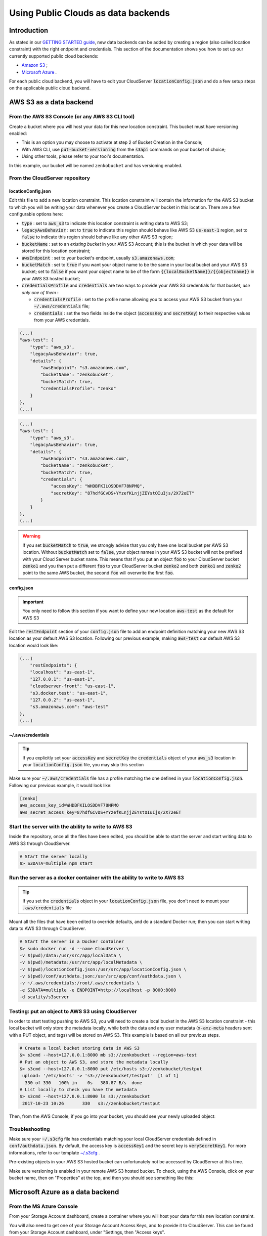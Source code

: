 Using Public Clouds as data backends
====================================

Introduction
------------

As stated in our `GETTING STARTED guide <../GETTING_STARTED/#location-configuration>`__,
new data backends can be added by creating a region (also called location
constraint) with the right endpoint and credentials.
This section of the documentation shows you how to set up our currently
supported public cloud backends:

- `Amazon S3 <#aws-s3-as-a-data-backend>`__ ;
- `Microsoft Azure <#microsoft-azure-as-a-data-backend>`__ .

For each public cloud backend, you will have to edit your CloudServer
:code:`locationConfig.json` and do a few setup steps on the applicable public
cloud backend.

AWS S3 as a data backend
------------------------

From the AWS S3 Console (or any AWS S3 CLI tool)
~~~~~~~~~~~~~~~~~~~~~~~~~~~~~~~~~~~~~~~~~~~~~~~~

Create a bucket where you will host your data for this new location constraint.
This bucket must have versioning enabled:

- This is an option you may choose to activate at step 2 of Bucket Creation in
  the Console;
- With AWS CLI, use :code:`put-bucket-versioning` from the :code:`s3api`
  commands on your bucket of choice;
- Using other tools, please refer to your tool's documentation.

In this example, our bucket will be named ``zenkobucket`` and has versioning
enabled.

From the CloudServer repository
~~~~~~~~~~~~~~~~~~~~~~~~~~~~~~~

locationConfig.json
^^^^^^^^^^^^^^^^^^^

Edit this file to add a new location constraint. This location constraint will
contain the information for the AWS S3 bucket to which you will be writing your
data whenever you create a CloudServer bucket in this location.
There are a few configurable options here:

- :code:`type` : set to :code:`aws_s3` to indicate this location constraint is
  writing data to AWS S3;
- :code:`legacyAwsBehavior` : set to :code:`true` to indicate this region should
  behave like AWS S3 :code:`us-east-1` region, set to :code:`false` to indicate
  this region should behave like any other AWS S3 region;
- :code:`bucketName` : set to an *existing bucket* in your AWS S3 Account; this
  is the bucket in which your data will be stored for this location constraint;
- :code:`awsEndpoint` : set to your bucket's endpoint, usually :code:`s3.amazonaws.com`;
- :code:`bucketMatch` : set to :code:`true` if you want your object name to be the
  same in your local bucket and your AWS S3 bucket; set to :code:`false` if you
  want your object name to be of the form :code:`{{localBucketName}}/{{objectname}}`
  in your AWS S3 hosted bucket;
- :code:`credentialsProfile` and :code:`credentials` are two ways to provide
  your AWS S3 credentials for that bucket, *use only one of them* :

  - :code:`credentialsProfile` : set to the profile name allowing you to access
    your AWS S3 bucket from your :code:`~/.aws/credentials` file;
  - :code:`credentials` : set the two fields inside the object (:code:`accessKey`
    and :code:`secretKey`) to their respective values from your AWS credentials.

.. code:: json

    (...)
    "aws-test": {
        "type": "aws_s3",
        "legacyAwsBehavior": true,
        "details": {
            "awsEndpoint": "s3.amazonaws.com",
            "bucketName": "zenkobucket",
            "bucketMatch": true,
            "credentialsProfile": "zenko"
        }
    },
    (...)

.. code:: json

    (...)
    "aws-test": {
        "type": "aws_s3",
        "legacyAwsBehavior": true,
        "details": {
            "awsEndpoint": "s3.amazonaws.com",
            "bucketName": "zenkobucket",
            "bucketMatch": true,
            "credentials": {
                "accessKey": "WHDBFKILOSDDVF78NPMQ",
                "secretKey": "87hdfGCvDS+YYzefKLnjjZEYstOIuIjs/2X72eET"
            }
        }
    },
    (...)

.. WARNING::
   If you set :code:`bucketMatch` to :code:`true`, we strongly advise that you
   only have one local bucket per AWS S3 location.
   Without :code:`bucketMatch` set to :code:`false`, your object names in your
   AWS S3 bucket will not be prefixed with your Cloud Server bucket name. This
   means that if you put an object :code:`foo` to your CloudServer bucket
   :code:`zenko1` and you then put a different :code:`foo` to your CloudServer
   bucket :code:`zenko2` and both :code:`zenko1` and :code:`zenko2` point to the
   same AWS bucket, the second :code:`foo` will overwrite the first :code:`foo`.

config.json
^^^^^^^^^^^

.. IMPORTANT::
   You only need to follow this section if you want to define your new location
   :code:`aws-test` as the default for AWS S3

Edit the :code:`restEndpoint` section of your :code:`config.json` file to add
an endpoint definition matching your new AWS S3 location as your default AWS S3
location. Following our previous example, making :code:`aws-test` our default
AWS S3 location would look like:

.. code:: json

    (...)
        "restEndpoints": {
        "localhost": "us-east-1",
        "127.0.0.1": "us-east-1",
        "cloudserver-front": "us-east-1",
        "s3.docker.test": "us-east-1",
        "127.0.0.2": "us-east-1",
        "s3.amazonaws.com": "aws-test"
    },
    (...)

~/.aws/credentials
^^^^^^^^^^^^^^^^^^

.. TIP::
   If you explicitly set your :code:`accessKey` and :code:`secretKey` the 
   :code:`credentials` object of your :code:`aws_s3` location in your
   :code:`locationConfig.json` file, you may skip this section

Make sure your :code:`~/.aws/credentials` file has a profile matching the one
defined in your :code:`locationConfig.json`. Following our previous example, it
would look like:


.. code:: shell

    [zenko]
    aws_access_key_id=WHDBFKILOSDDVF78NPMQ
    aws_secret_access_key=87hdfGCvDS+YYzefKLnjjZEYstOIuIjs/2X72eET

Start the server with the ability to write to AWS S3
~~~~~~~~~~~~~~~~~~~~~~~~~~~~~~~~~~~~~~~~~~~~~~~~~~~~

Inside the repository, once all the files have been edited, you should be able
to start the server and start writing data to AWS S3 through CloudServer.

.. code:: shell

   # Start the server locally
   $> S3DATA=multiple npm start

Run the server as a docker container with the ability to write to AWS S3
~~~~~~~~~~~~~~~~~~~~~~~~~~~~~~~~~~~~~~~~~~~~~~~~~~~~~~~~~~~~~~~~~~~~~~~~

.. TIP::
   If you set the :code:`credentials` object in your
   :code:`locationConfig.json` file, you don't need to mount your
   :code:`.aws/credentials` file

Mount all the files that have been edited to override defaults, and do a
standard Docker run; then you can start writing data to AWS S3 through
CloudServer.

.. code:: shell

   # Start the server in a Docker container
   $> sudo docker run -d --name CloudServer \
   -v $(pwd)/data:/usr/src/app/localData \
   -v $(pwd)/metadata:/usr/src/app/localMetadata \
   -v $(pwd)/locationConfig.json:/usr/src/app/locationConfig.json \
   -v $(pwd)/conf/authdata.json:/usr/src/app/conf/authdata.json \
   -v ~/.aws/credentials:/root/.aws/credentials \
   -e S3DATA=multiple -e ENDPOINT=http://localhost -p 8000:8000
   -d scality/s3server

Testing: put an object to AWS S3 using CloudServer
~~~~~~~~~~~~~~~~~~~~~~~~~~~~~~~~~~~~~~~~~~~~~~~~~~

In order to start testing pushing to AWS S3, you will need to create a local
bucket in the AWS S3 location constraint - this local bucket will only store the
metadata locally, while both the data and any user metadata (:code:`x-amz-meta`
headers sent with a PUT object, and tags) will be stored on AWS S3.
This example is based on all our previous steps.

.. code:: shell

   # Create a local bucket storing data in AWS S3
   $> s3cmd --host=127.0.0.1:8000 mb s3://zenkobucket --region=aws-test
   # Put an object to AWS S3, and store the metadata locally
   $> s3cmd --host=127.0.0.1:8000 put /etc/hosts s3://zenkobucket/testput
    upload: '/etc/hosts' -> 's3://zenkobucket/testput'  [1 of 1]
     330 of 330   100% in    0s   380.87 B/s  done
   # List locally to check you have the metadata
   $> s3cmd --host=127.0.0.1:8000 ls s3://zenkobucket
    2017-10-23 10:26       330   s3://zenkobucket/testput

Then, from the AWS Console, if you go into your bucket, you should see your
newly uploaded object:

.. figure:: ../res/aws-console-successful-put.png
   :alt: AWS S3 Console upload example

Troubleshooting
~~~~~~~~~~~~~~~

Make sure your :code:`~/.s3cfg` file has credentials matching your local
CloudServer credentials defined in :code:`conf/authdata.json`. By default, the
access key is :code:`accessKey1` and the secret key is :code:`verySecretKey1`.
For more informations, refer to our template `~/.s3cfg <./CLIENTS/#s3cmd>`__ .

Pre-existing objects in your AWS S3 hosted bucket can unfortunately not be
accessed by CloudServer at this time.

Make sure versioning is enabled in your remote AWS S3 hosted bucket. To check,
using the AWS Console, click on your bucket name, then on "Properties" at the
top, and then you should see something like this:

.. figure:: ../res/aws-console-versioning-enabled.png
   :alt: AWS Console showing versioning enabled

Microsoft Azure as a data backend
---------------------------------

From the MS Azure Console
~~~~~~~~~~~~~~~~~~~~~~~~~

From your Storage Account dashboard, create a container where you will host your
data for this new location constraint.

You will also need to get one of your Storage Account Access Keys, and to
provide it to CloudServer.
This can be found from your Storage Account dashboard, under "Settings, then
"Access keys".

In this example, our container will be named ``zenkontainer``, and will belong
to the ``zenkomeetups`` Storage Account.

From the CloudServer repository
~~~~~~~~~~~~~~~~~~~~~~~~~~~~~~~

locationConfig.json
^^^^^^^^^^^^^^^^^^^

Edit this file to add a new location constraint. This location constraint will
contain the information for the MS Azure container to which you will be writing
your data whenever you create a CloudServer bucket in this location.
There are a few configurable options here:

- :code:`type` : set to :code:`azure` to indicate this location constraint is
  writing data to MS Azure;
- :code:`legacyAwsBehavior` : set to :code:`true` to indicate this region should
  behave like AWS S3 :code:`us-east-1` region, set to :code:`false` to indicate
  this region should behave like any other AWS S3 region (in the case of MS Azure
  hosted data, this is mostly relevant for the format of errors);
- :code:`azureStorageEndpoint` : set to your storage account's endpoint, usually
  :code:`https://{{storageAccountName}}.blob.core.windows.name`;
- :code:`azureContainerName` : set to an *existing container* in your MS Azure
  storage account; this is the container in which your data will be stored for
  this location constraint;
- :code:`bucketMatch` : set to :code:`true` if you want your object name to be
  the same in your local bucket and your MS Azure container; set to
  :code:`false` if you want your object name to be of the form
  :code:`{{localBucketName}}/{{objectname}}` in your MS Azure container ;
- :code:`azureStorageAccountName` : the MS Azure Storage Account to which your
  container belongs;
- :code:`azureStorageAccessKey` : one of the Access Keys associated to the above
  defined MS Azure Storage Account.

.. code:: json

    (...)
    "azure-test": {
	"type": "azure",
        "legacyAwsBehavior": false,
        "details": {
          "azureStorageEndpoint": "https://zenkomeetups.blob.core.windows.net/",
	  "bucketMatch": true,
          "azureContainerName": "zenkontainer",
	  "azureStorageAccountName": "zenkomeetups",
	  "azureStorageAccessKey": "auhyDo8izbuU4aZGdhxnWh0ODKFP3IWjsN1UfFaoqFbnYzPj9bxeCVAzTIcgzdgqomDKx6QS+8ov8PYCON0Nxw=="
	}
    },
    (...)

.. WARNING::
   If you set :code:`bucketMatch` to :code:`true`, we strongly advise that you
   only have one local bucket per MS Azure location.
   Without :code:`bucketMatch` set to :code:`false`, your object names in your
   MS Azure container will not be prefixed with your Cloud Server bucket name.
   This means that if you put an object :code:`foo` to your CloudServer bucket
   :code:`zenko1` and you then put a different :code:`foo` to your CloudServer
   bucket :code:`zenko2` and both :code:`zenko1` and :code:`zenko2` point to the
   same MS Azure container, the second :code:`foo` will overwrite the first
   :code:`foo`.

.. TIP::
   You may export environment variables to **override** some of your
   :code:`locationConfig.json` variable ; the syntax for them is
   :code:`{{region-name}}_{{ENV_VAR_NAME}}`; currently, the available variables
   are those shown below, with the values used in the current example:

   .. code:: shell

      $> export azure-test_AZURE_STORAGE_ACCOUNT_NAME="zenkomeetups"
      $> export azure-test_AZURE_STORAGE_ACCESS_KEY="auhyDo8izbuU4aZGdhxnWh0ODKFP3IWjsN1UfFaoqFbnYzPj9bxeCVAzTIcgzdgqomDKx6QS+8ov8PYCON0Nxw=="
      $> export azure-test_AZURE_STORAGE_ENDPOINT="https://zenkomeetups.blob.core.windows.net/"

Start the server with the ability to write to MS Azure
~~~~~~~~~~~~~~~~~~~~~~~~~~~~~~~~~~~~~~~~~~~~~~~~~~~~~~

Inside the repository, once all the files have been edited, you should be able
to start the server and start writing data to MS Azure through CloudServer.

.. code:: shell

   # Start the server locally
   $> S3DATA=multiple npm start

Run the server as a docker container with the ability to write to MS Azure
~~~~~~~~~~~~~~~~~~~~~~~~~~~~~~~~~~~~~~~~~~~~~~~~~~~~~~~~~~~~~~~~~~~~~~~~~~

Mount all the files that have been edited to override defaults, and do a
standard Docker run; then you can start writing data to MS Azure through
CloudServer.

.. code:: shell

   # Start the server in a Docker container
   $> sudo docker run -d --name CloudServer \
   -v $(pwd)/data:/usr/src/app/localData \
   -v $(pwd)/metadata:/usr/src/app/localMetadata \
   -v $(pwd)/locationConfig.json:/usr/src/app/locationConfig.json \
   -v $(pwd)/conf/authdata.json:/usr/src/app/conf/authdata.json \
   -e S3DATA=multiple -e ENDPOINT=http://localhost -p 8000:8000
   -d scality/s3server

Testing: put an object to MS Azure using CloudServer
~~~~~~~~~~~~~~~~~~~~~~~~~~~~~~~~~~~~~~~~~~~~~~~~~~~~

In order to start testing pushing to MS Azure, you will need to create a local
bucket in the MS Azure region - this local bucket will only store the metadata
locally, while both the data and any user metadata (:code:`x-amz-meta` headers
sent with a PUT object, and tags) will be stored on MS Azure.
This example is based on all our previous steps.

.. code:: shell

   # Create a local bucket storing data in MS Azure
   $> s3cmd --host=127.0.0.1:8000 mb s3://zenkontainer --region=azure-test
   # Put an object to MS Azure, and store the metadata locally
   $> s3cmd --host=127.0.0.1:8000 put /etc/hosts s3://zenkontainer/testput
    upload: '/etc/hosts' -> 's3://zenkontainer/testput'  [1 of 1]
     330 of 330   100% in    0s   380.87 B/s  done
   # List locally to check you have the metadata
   $> s3cmd --host=127.0.0.1:8000 ls s3://zenkobucket
    2017-10-24 14:38       330   s3://zenkontainer/testput

Then, from the MS Azure Console, if you go into your container, you should see
your newly uploaded object:

.. figure:: ../res/azure-console-successful-put.png
   :alt: MS Azure Console upload example

Troubleshooting
~~~~~~~~~~~~~~~

Make sure your :code:`~/.s3cfg` file has credentials matching your local
CloudServer credentials defined in :code:`conf/authdata.json`. By default, the
access key is :code:`accessKey1` and the secret key is :code:`verySecretKey1`.
For more informations, refer to our template `~/.s3cfg <./CLIENTS/#s3cmd>`__ .

Pre-existing objects in your MS Azure container can unfortunately not be
accessed by CloudServer at this time.
